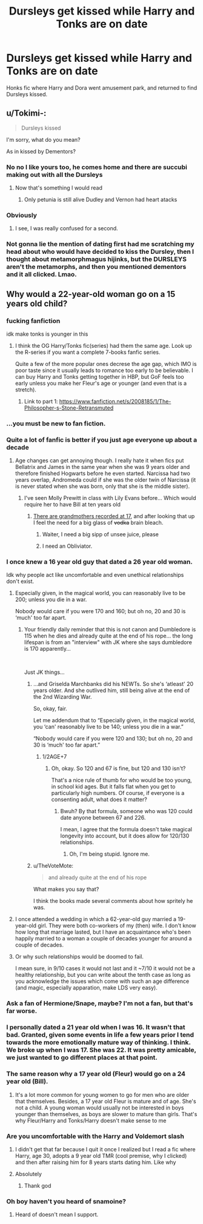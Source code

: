 #+TITLE: Dursleys get kissed while Harry and Tonks are on date

* Dursleys get kissed while Harry and Tonks are on date
:PROPERTIES:
:Author: KukkaisPrinssi
:Score: 33
:DateUnix: 1598624759.0
:DateShort: 2020-Aug-28
:FlairText: What's That Fic?
:END:
Honks fic where Harry and Dora went amusement park, and returned to find Dursleys kissed.


** u/Tokimi-:
#+begin_quote
  Dursleys kissed
#+end_quote

I'm sorry, what do you mean?

As in kissed by Dementors?
:PROPERTIES:
:Author: Tokimi-
:Score: 13
:DateUnix: 1598628893.0
:DateShort: 2020-Aug-28
:END:

*** No no I like yours too, he comes home and there are succubi making out with all the Dursleys
:PROPERTIES:
:Author: chlorinecrownt
:Score: 21
:DateUnix: 1598637176.0
:DateShort: 2020-Aug-28
:END:

**** Now that's something I would read
:PROPERTIES:
:Author: Tokimi-
:Score: 7
:DateUnix: 1598646894.0
:DateShort: 2020-Aug-29
:END:

***** Only petunia is still alive Dudley and Vernon had heart atacks
:PROPERTIES:
:Author: sailorhellblazer
:Score: 3
:DateUnix: 1598661474.0
:DateShort: 2020-Aug-29
:END:


*** Obviously
:PROPERTIES:
:Author: MrMrRubic
:Score: 19
:DateUnix: 1598629068.0
:DateShort: 2020-Aug-28
:END:

**** I see, I was really confused for a second.
:PROPERTIES:
:Author: Tokimi-
:Score: 7
:DateUnix: 1598629099.0
:DateShort: 2020-Aug-28
:END:


*** Not gonna lie the mention of dating first had me scratching my head about who would have decided to kiss the Dursley, then I thought about metamorphmagus hijinks, but the DURSLEYS aren't the metamorphs, and then you mentioned dementors and it all clicked. Lmao.
:PROPERTIES:
:Author: CorruptedFlame
:Score: 3
:DateUnix: 1598661063.0
:DateShort: 2020-Aug-29
:END:


** Why would a 22-year-old woman go on a 15 years old child?
:PROPERTIES:
:Score: 7
:DateUnix: 1598629482.0
:DateShort: 2020-Aug-28
:END:

*** fucking fanfiction

idk make tonks is younger in this
:PROPERTIES:
:Author: TheSirGrailluet
:Score: 31
:DateUnix: 1598629917.0
:DateShort: 2020-Aug-28
:END:

**** I think the OG Harry/Tonks fic(series) had them the same age. Look up the R-series if you want a complete 7-books fanfic series.

Quite a few of the more popular ones decrese the age gap, which IMO is poor taste since it usually leads to romance too early to be believable. I can buy Harry and Tonks getting together in HBP, but GoF feels too early unless you make her Fleur's age or younger (and even that is a stretch).
:PROPERTIES:
:Author: Hellstrike
:Score: 7
:DateUnix: 1598649455.0
:DateShort: 2020-Aug-29
:END:

***** Link to part 1: [[https://www.fanfiction.net/s/2008185/1/The-Philosopher-s-Stone-Retransmuted]]
:PROPERTIES:
:Author: chlorinecrownt
:Score: 2
:DateUnix: 1598676003.0
:DateShort: 2020-Aug-29
:END:


*** ...you must be new to fan fiction.
:PROPERTIES:
:Author: Blight609
:Score: 28
:DateUnix: 1598635884.0
:DateShort: 2020-Aug-28
:END:


*** Quite a lot of fanfic is better if you just age everyone up about a decade
:PROPERTIES:
:Author: chlorinecrownt
:Score: 10
:DateUnix: 1598637230.0
:DateShort: 2020-Aug-28
:END:

**** Age changes can get annoying though. I really hate it when fics put Bellatrix and James in the same year when she was 9 years older and therefore finished Hogwarts before he even started. Narcissa had two years overlap, Andromeda could if she was the older twin of Narcissa (it is never stated when she was born, only that she is the middle sister).
:PROPERTIES:
:Author: Hellstrike
:Score: 4
:DateUnix: 1598648879.0
:DateShort: 2020-Aug-29
:END:

***** I've seen Molly Prewitt in class with Lily Evans before... Which would require her to have Bill at ten years old
:PROPERTIES:
:Author: chlorinecrownt
:Score: 11
:DateUnix: 1598651035.0
:DateShort: 2020-Aug-29
:END:

****** [[https://face2faceafrica.com/article/you-probably-didnt-know-that-the-worlds-youngest-grandmother-is-nigerian-and-she-was-only-17][There are grandmothers recorded at 17]], and after looking that up I feel the need for a big glass of +vodka+ brain bleach.
:PROPERTIES:
:Author: Hellstrike
:Score: 11
:DateUnix: 1598651453.0
:DateShort: 2020-Aug-29
:END:

******* Waiter, I need a big sipp of unsee juice, please
:PROPERTIES:
:Author: Uncommonality
:Score: 10
:DateUnix: 1598653024.0
:DateShort: 2020-Aug-29
:END:


******* I need an Obliviator.
:PROPERTIES:
:Author: MTheLoud
:Score: 4
:DateUnix: 1598653818.0
:DateShort: 2020-Aug-29
:END:


*** I once knew a 16 year old guy that dated a 26 year old woman.

Idk why people act like uncomfortable and even unethical relationships don't exist.
:PROPERTIES:
:Author: TheVoteMote
:Score: 13
:DateUnix: 1598637005.0
:DateShort: 2020-Aug-28
:END:

**** Especially given, in the magical world, you can reasonably live to be 200; unless you die in a war.

Nobody would care if you were 170 and 160; but oh no, 20 and 30 is ‘much' too far apart.
:PROPERTIES:
:Author: Sefera17
:Score: 8
:DateUnix: 1598637774.0
:DateShort: 2020-Aug-28
:END:

***** Your friendly daily reminder that this is not canon and Dumbledore is 115 when he dies and already quite at the end of his rope... the long lifespan is from an "interview" with JK where she says dumbledore is 170 apparently...

​

Just JK things...
:PROPERTIES:
:Author: Choice_Caterpillar
:Score: 6
:DateUnix: 1598644395.0
:DateShort: 2020-Aug-29
:END:

****** ...and Griselda Marchbanks did his NEWTs. So she's ‘atleast' 20 years older. And she outlived him, still being alive at the end of the 2nd Wizarding War.

So, okay, fair.

Let me addendum that to “Especially given, in the magical world, you ‘can' reasonably live to be 140; unless you die in a war.”

“Nobody would care if you were 120 and 130; but oh no, 20 and 30 is ‘much' too far apart.”
:PROPERTIES:
:Author: Sefera17
:Score: 16
:DateUnix: 1598644768.0
:DateShort: 2020-Aug-29
:END:

******* 1/2AGE+7
:PROPERTIES:
:Author: ALargeClam
:Score: 2
:DateUnix: 1598645765.0
:DateShort: 2020-Aug-29
:END:

******** Oh, okay. So 120 and 67 is fine, but 120 and 130 isn't?

That's a nice rule of thumb for who would be too young, in school kid ages. But it falls flat when you get to particularly high numbers. Of course, if everyone is a consenting adult, what does it matter?
:PROPERTIES:
:Author: Sefera17
:Score: 7
:DateUnix: 1598646287.0
:DateShort: 2020-Aug-29
:END:

********* Bwuh? By that formula, someone who was 120 could date anyone between 67 and 226.

I mean, I agree that the formula doesn't take magical longevity into account, but it does allow for 120/130 relationships.
:PROPERTIES:
:Author: RookRider
:Score: 7
:DateUnix: 1598658116.0
:DateShort: 2020-Aug-29
:END:

********** Oh, I'm being stupid. Ignore me.
:PROPERTIES:
:Author: Sefera17
:Score: 3
:DateUnix: 1598658237.0
:DateShort: 2020-Aug-29
:END:


****** u/TheVoteMote:
#+begin_quote
  and already quite at the end of his rope
#+end_quote

What makes you say that?

I think the books made several comments about how spritely he was.
:PROPERTIES:
:Author: TheVoteMote
:Score: 3
:DateUnix: 1598672678.0
:DateShort: 2020-Aug-29
:END:


**** I once attended a wedding in which a 62-year-old guy married a 19-year-old girl. They were both co-workers of my (then) wife. I don't know how long that marriage lasted, but I have an acquaintance who's been happily married to a woman a couple of decades younger for around a couple of decades.
:PROPERTIES:
:Author: steve_wheeler
:Score: 2
:DateUnix: 1598658541.0
:DateShort: 2020-Aug-29
:END:


**** Or why such relationships would be doomed to fail.

I mean sure, in 9/10 cases it would not last and it ~7/10 it would not be a healthy relationship, but you can write about the tenth case as long as you acknowledge the issues which come with such an age difference (and magic, especially apparation, make LDS very easy).
:PROPERTIES:
:Author: Hellstrike
:Score: 2
:DateUnix: 1598649617.0
:DateShort: 2020-Aug-29
:END:


*** Ask a fan of Hermione/Snape, maybe? I'm not a fan, but that's far worse.
:PROPERTIES:
:Author: Sefera17
:Score: 12
:DateUnix: 1598637623.0
:DateShort: 2020-Aug-28
:END:


*** I personally dated a 21 year old when I was 16. It wasn't that bad. Granted, given some events in life a few years prior I tend towards the more emotionally mature way of thinking. I think. We broke up when I was 17. She was 22. It was pretty amicable, we just wanted to go different places at that point.
:PROPERTIES:
:Author: BumpsMcLumps
:Score: 2
:DateUnix: 1599902275.0
:DateShort: 2020-Sep-12
:END:


*** The same reason why a 17 year old (Fleur) would go on a 24 year old (Bill).
:PROPERTIES:
:Author: Freenore
:Score: 2
:DateUnix: 1598675506.0
:DateShort: 2020-Aug-29
:END:

**** It's a lot more common for young women to go for men who are older that themselves. Besides, a 17 year old Fleur is mature and of age. She's not a child. A young woman would usually not be interested in boys younger than themselves, as boys are slower to mature than girls. That's why Fleur/Harry and Tonks/Harry doesn't make sense to me
:PROPERTIES:
:Score: -2
:DateUnix: 1598682158.0
:DateShort: 2020-Aug-29
:END:


*** Are you uncomfortable with the Harry and Voldemort slash
:PROPERTIES:
:Author: CallMeSundown84
:Score: 1
:DateUnix: 1598653498.0
:DateShort: 2020-Aug-29
:END:

**** I didn't get that far because I quit it once I realized but I read a fic where Harry, age 30, adopts a 9 year old TMR (cool premise, why I clicked) and then after raising him for 8 years starts dating him. Like why
:PROPERTIES:
:Author: chlorinecrownt
:Score: 3
:DateUnix: 1598675688.0
:DateShort: 2020-Aug-29
:END:


**** Absolutely
:PROPERTIES:
:Score: 2
:DateUnix: 1598653654.0
:DateShort: 2020-Aug-29
:END:

***** Thank god
:PROPERTIES:
:Author: CallMeSundown84
:Score: 3
:DateUnix: 1598653703.0
:DateShort: 2020-Aug-29
:END:


*** Oh boy haven't you heard of snamoine?
:PROPERTIES:
:Author: MrMrRubic
:Score: 0
:DateUnix: 1598813509.0
:DateShort: 2020-Aug-30
:END:

**** Heard of doesn't mean I support.
:PROPERTIES:
:Score: 0
:DateUnix: 1598814274.0
:DateShort: 2020-Aug-30
:END:
